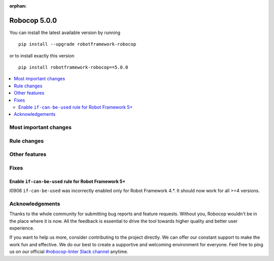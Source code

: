 :orphan:

=============
Robocop 5.0.0
=============

You can install the latest available version by running

::

    pip install --upgrade robotframework-robocop

or to install exactly this version

::

    pip install robotframework-robocop==5.0.0

.. contents::
   :depth: 2
   :local:

Most important changes
======================

Rule changes
============

Other features
==============

Fixes
=====

Enable ``if-can-be-used`` rule for Robot Framework 5+
---------------------------------------------

I0908 ``if-can-be-used`` was incorrectly enabled only for Robot Framework 4.*. It should now work for all >=4 versions.

Acknowledgements
================

Thanks to the whole community for submitting bug reports and feature requests.
Without you, Robocop wouldn't be in the place where it is now. All the feedback
is essential to drive the tool towards higher quality and better user
experience.

If you want to help us more, consider contributing to the project directly.
We can offer our constant support to make the work fun and effective. We do
our best to create a supportive and welcoming environment for everyone.
Feel free to ping us on our official `#robocop-linter Slack channel`_ anytime.

.. _#robocop-linter Slack channel: https://robotframework.slack.com/archives/C01AWSNKC2H
